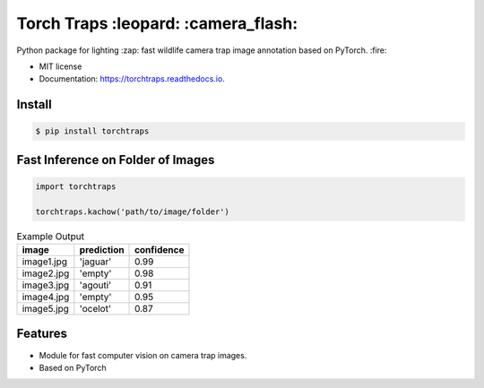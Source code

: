 =====================================
Torch Traps :leopard: :camera_flash:
=====================================


.. image:: https://img.shields.io/pypi/v/torchtraps.svg
        :target: https://pypi.python.org/pypi/torchtraps

.. image:: https://img.shields.io/travis/winzurk/torchtraps.svg
        :target: https://travis-ci.com/winzurk/torchtraps

.. image:: https://readthedocs.org/projects/torchtraps/badge/?version=latest
        :target: https://torchtraps.readthedocs.io/en/latest/?badge=latest
        :alt: Documentation Status



Python package for lighting :zap: fast wildlife camera trap image annotation based on PyTorch. :fire:


* MIT license
* Documentation: https://torchtraps.readthedocs.io.

Install
--------
.. code-block:: bash

    $ pip install torchtraps

Fast Inference on Folder of Images
-------------------------------------------------

.. code-block:: python

    import torchtraps

    torchtraps.kachow('path/to/image/folder')


.. csv-table:: Example Output
    :header: "image", "prediction", "confidence"

        "image1.jpg", 'jaguar', 0.99
        "image2.jpg", 'empty', 0.98
        "image3.jpg", 'agouti', 0.91
        "image4.jpg", 'empty', 0.95
        "image5.jpg", 'ocelot', 0.87



Features
--------

* Module for fast computer vision on camera trap images.
* Based on PyTorch


